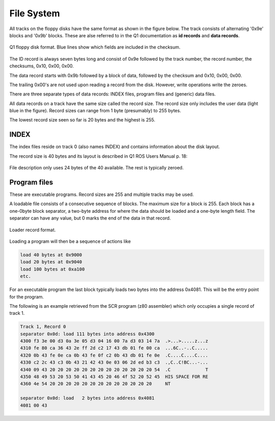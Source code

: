 

File System
===========

All tracks on the floppy disks have the same format as shown in the figure below.
The track consists of alternating '0x9e' blocks and '0x9b' blocks. These
are alse referred to in the Q1 documentation as **id records** and
**data records**.

.. figure:: ../images/diskformat.png
  :width: 800
  :align: center

  Q1 floppy disk format. Blue lines show which fields are included in the
  checksum.


The ID record is always seven bytes long and consist of 0x9e followed by the
track number, the record number, the checksums, 0x10, 0x00, 0x00.

The data record starts with 0x9b followed by a block of data, followed by
the checksum and 0x10, 0x00, 0x00.

The trailing 0x00's are not used upon reading a record from the disk. However,
write operations write the zeroes.

There are three separate types of data records: INDEX files, program files
and (generic) data files.

All data records on a track have the same size called the record size. The
record size only includes the user data (light blue in the figure). Record sizes
can range from 1 byte (presumably) to 255 bytes.

The lowest record size seen so far is 20 bytes and the highest is 255.

INDEX
^^^^^

The index files reside on track 0 (also names INDEX) and contains information
about the disk layout.

The record size is 40 bytes and its layout is described in Q1 ROS Users Manual
p. 18:

.. figure:: ../images/filedescription.png
  :width: 800
  :align: center

  File description only uses 24 bytes of the 40 available. The rest is typically
  zeroed.


Program files
^^^^^^^^^^^^^

These are executable programs. Record sizes are 255 and multiple tracks
may be used.

A loadable file consists of a consecutive sequence of blocks. The maximum size
for a block is 255. Each block has a one-0byte block separator, a two-byte address
for where the data should be loaded and a one-byte length field. The separator
can have any value, but 0 marks the end of the data in that record.


.. figure:: ../images/loadblock.png
  :width: 800
  :align: center

  Loader record format.


Loading a program will then be a sequence of actions like

.. code-block:: text

    load 40 bytes at 0x9000
    load 20 bytes at 0x9040
    load 100 bytes at 0xa100
    etc.

For an executable program the last block typically loads two bytes into
the address 0x4081. This will be the entry point for the program.

The following is an example retrieved from the SCR program (z80 assembler)
which only occupies a single record of track 1.

.. code-block:: text

  Track 1, Record 0
  separator 0x0d: load 111 bytes into address 0x4300
  4300 f3 3e 00 d3 0a 3e 05 d3 04 16 00 7a d3 03 14 7a  .>...>.....z...z
  4310 fe 80 ca 36 43 2e ff 2d c2 17 43 db 01 fe 00 ca  ...6C..-..C.....
  4320 0b 43 fe 0e ca 0b 43 fe 0f c2 0b 43 db 01 fe 0e  .C....C....C....
  4330 c2 2c 43 c3 0b 43 21 42 43 0e 03 06 2d ed b3 c3  .,C..C!BC...-...
  4340 09 43 20 20 20 20 20 20 20 20 20 20 20 20 20 54  .C             T
  4350 48 49 53 20 53 50 41 43 45 20 46 4f 52 20 52 45  HIS SPACE FOR RE
  4360 4e 54 20 20 20 20 20 20 20 20 20 20 20 20 20     NT

  separator 0x0d: load   2 bytes into address 0x4081
  4081 00 43
